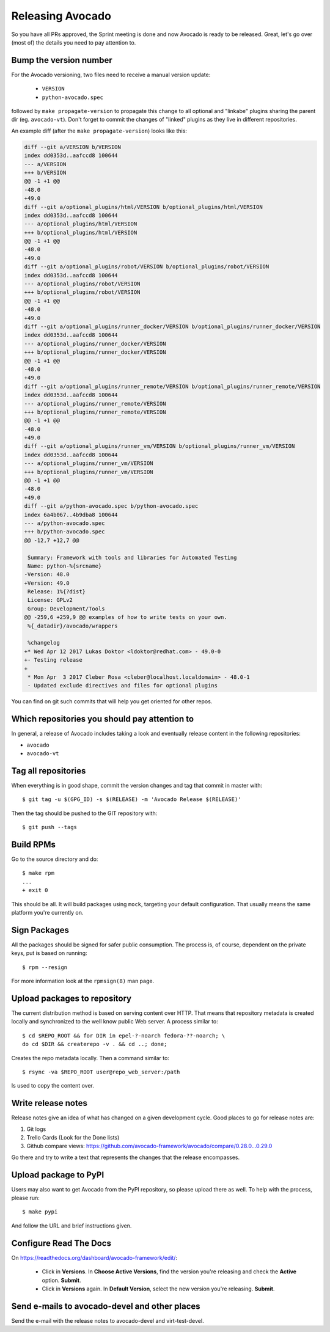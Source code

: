 Releasing Avocado
=================

So you have all PRs approved, the Sprint meeting is done and now Avocado is
ready to be released.  Great, let's go over (most of) the details you need to
pay attention to.

Bump the version number
-----------------------

For the Avocado versioning, two files need to receive a manual version update:

 * ``VERSION``
 * ``python-avocado.spec``

followed by ``make propagate-version`` to propagate this change to all
optional and "linkabe" plugins sharing the parent dir (eg. ``avocado-vt``).
Don't forget to commit the changes of "linked" plugins as they live in
different repositories.

An example diff (after the ``make propagate-version``) looks like this:

.. code-block:: diff

    diff --git a/VERSION b/VERSION
    index dd0353d..aafccd8 100644
    --- a/VERSION
    +++ b/VERSION
    @@ -1 +1 @@
    -48.0
    +49.0
    diff --git a/optional_plugins/html/VERSION b/optional_plugins/html/VERSION
    index dd0353d..aafccd8 100644
    --- a/optional_plugins/html/VERSION
    +++ b/optional_plugins/html/VERSION
    @@ -1 +1 @@
    -48.0
    +49.0
    diff --git a/optional_plugins/robot/VERSION b/optional_plugins/robot/VERSION
    index dd0353d..aafccd8 100644
    --- a/optional_plugins/robot/VERSION
    +++ b/optional_plugins/robot/VERSION
    @@ -1 +1 @@
    -48.0
    +49.0
    diff --git a/optional_plugins/runner_docker/VERSION b/optional_plugins/runner_docker/VERSION
    index dd0353d..aafccd8 100644
    --- a/optional_plugins/runner_docker/VERSION
    +++ b/optional_plugins/runner_docker/VERSION
    @@ -1 +1 @@
    -48.0
    +49.0
    diff --git a/optional_plugins/runner_remote/VERSION b/optional_plugins/runner_remote/VERSION
    index dd0353d..aafccd8 100644
    --- a/optional_plugins/runner_remote/VERSION
    +++ b/optional_plugins/runner_remote/VERSION
    @@ -1 +1 @@
    -48.0
    +49.0
    diff --git a/optional_plugins/runner_vm/VERSION b/optional_plugins/runner_vm/VERSION
    index dd0353d..aafccd8 100644
    --- a/optional_plugins/runner_vm/VERSION
    +++ b/optional_plugins/runner_vm/VERSION
    @@ -1 +1 @@
    -48.0
    +49.0
    diff --git a/python-avocado.spec b/python-avocado.spec
    index 6a4b067..4b9dba8 100644
    --- a/python-avocado.spec
    +++ b/python-avocado.spec
    @@ -12,7 +12,7 @@

     Summary: Framework with tools and libraries for Automated Testing
     Name: python-%{srcname}
    -Version: 48.0
    +Version: 49.0
     Release: 1%{?dist}
     License: GPLv2
     Group: Development/Tools
    @@ -259,6 +259,9 @@ examples of how to write tests on your own.
     %{_datadir}/avocado/wrappers

     %changelog
    +* Wed Apr 12 2017 Lukas Doktor <ldoktor@redhat.com> - 49.0-0
    +- Testing release
    +
     * Mon Apr  3 2017 Cleber Rosa <cleber@localhost.localdomain> - 48.0-1
     - Updated exclude directives and files for optional plugins

You can find on git such commits that will help you get oriented for other
repos.

Which repositories you should pay attention to
----------------------------------------------

In general, a release of Avocado includes taking a look and eventually release
content in the following repositories:

* ``avocado``
* ``avocado-vt``

Tag all repositories
--------------------

When everything is in good shape, commit the version changes and tag
that commit in master with::

  $ git tag -u $(GPG_ID) -s $(RELEASE) -m 'Avocado Release $(RELEASE)'

Then the tag should be pushed to the GIT repository with::

  $ git push --tags

Build RPMs
----------

Go to the source directory and do::

    $ make rpm
    ...
    + exit 0

This should be all.  It will build packages using ``mock``, targeting
your default configuration.  That usually means the same platform
you're currently on.

Sign Packages
-------------

All the packages should be signed for safer public consumption.  The
process is, of course, dependent on the private keys, put is based on
running::

  $ rpm --resign

For more information look at the ``rpmsign(8)`` man page.

Upload packages to repository
-----------------------------

The current distribution method is based on serving content over HTTP.
That means that repository metadata is created locally and
synchronized to the well know public Web server.  A process similar
to::

  $ cd $REPO_ROOT && for DIR in epel-?-noarch fedora-??-noarch; \
  do cd $DIR && createrepo -v . && cd ..; done;

Creates the repo metadata locally.  Then a command similar to::

  $ rsync -va $REPO_ROOT user@repo_web_server:/path

Is used to copy the content over.


Write release notes
-------------------

Release notes give an idea of what has changed on a given development
cycle.  Good places to go for release notes are:

1) Git logs
2) Trello Cards (Look for the Done lists)
3) Github compare views: https://github.com/avocado-framework/avocado/compare/0.28.0...0.29.0

Go there and try to write a text that represents the changes that the
release encompasses.

Upload package to PyPI
----------------------

Users may also want to get Avocado from the PyPI repository, so please upload
there as well.  To help with the process, please run::

 $ make pypi

And follow the URL and brief instructions given.

Configure Read The Docs
-----------------------

On https://readthedocs.org/dashboard/avocado-framework/edit/:

 - Click in **Versions**. In **Choose Active Versions**, find the version
   you're releasing and check the **Active** option. **Submit**.
 - Click in **Versions** again. In **Default Version**, select the new
   version you're releasing. **Submit**.

Send e-mails to avocado-devel and other places
----------------------------------------------

Send the e-mail with the release notes to avocado-devel and
virt-test-devel.
